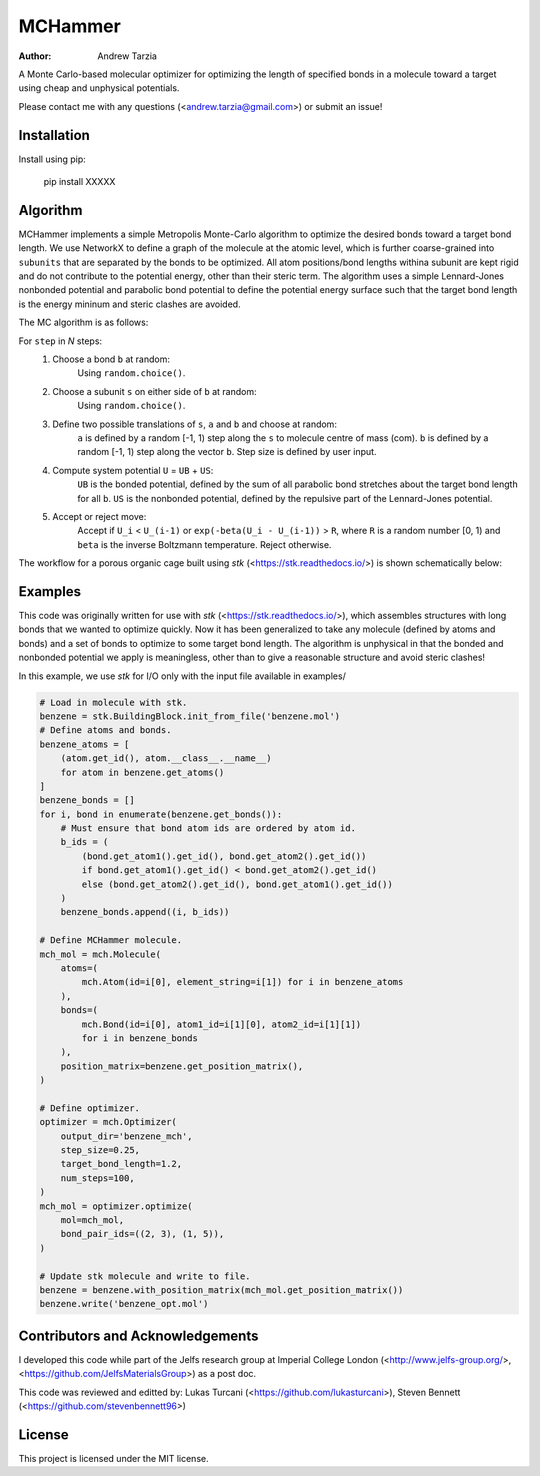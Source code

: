 MCHammer
========

:author: Andrew Tarzia

A Monte Carlo-based molecular optimizer for optimizing the length of specified bonds in a molecule toward a target using cheap and unphysical potentials.

Please contact me with any questions (<andrew.tarzia@gmail.com>) or submit an issue!

Installation
------------

Install using pip:

    pip install XXXXX

Algorithm
---------

MCHammer implements a simple Metropolis Monte-Carlo algorithm to optimize the desired bonds toward a target bond length.
We use NetworkX to define a graph of the molecule at the atomic level, which is further coarse-grained into ``subunits`` that are separated by the bonds to be optimized.
All atom positions/bond lengths withina subunit are kept rigid and do not contribute to the potential energy, other than their steric term.
The algorithm uses a simple Lennard-Jones nonbonded potential and parabolic bond potential to define the potential energy surface such that the target bond length is the energy mininum and steric clashes are avoided.

The MC algorithm is as follows:

For ``step`` in *N* steps:
    1. Choose a bond ``b`` at random:
        Using ``random.choice()``.
    2. Choose a subunit ``s`` on either side of ``b`` at random:
        Using ``random.choice()``.
    3. Define two possible translations of ``s``, ``a`` and ``b`` and choose at random:
        ``a`` is defined by a random [-1, 1) step along the ``s`` to molecule centre of mass (com).
        ``b`` is defined by a random [-1, 1) step along the vector ``b``. 
        Step size is defined by user input.
    4. Compute system potential ``U`` = ``UB`` + ``US``:
        ``UB`` is the bonded potential, defined by the sum of all parabolic bond stretches about the target bond length for all ``b``.
        ``US`` is the nonbonded potential, defined by the repulsive part of the Lennard-Jones potential.
    5. Accept or reject move:
        Accept if ``U_i`` < ``U_(i-1)`` or ``exp(-beta(U_i - U_(i-1))`` > ``R``, where ``R`` is a random number [0, 1) and ``beta`` is the inverse Boltzmann temperature.
        Reject otherwise.


The workflow for a porous organic cage built using *stk* (<https://stk.readthedocs.io/>) is shown schematically below:

.. image:: https://raw.githubusercontent.com/andrewtarzia/MCHammer/main/docs/workflow.png?sanitize=true

Examples
--------

This code was originally written for use with *stk* (<https://stk.readthedocs.io/>), which assembles structures with long bonds that we wanted to optimize quickly.
Now it has been generalized to take any molecule (defined by atoms and bonds) and a set of bonds to optimize to some target bond length.
The algorithm is unphysical in that the bonded and nonbonded potential we apply is meaningless, other than to give a reasonable structure and avoid steric clashes!

In this example, we use *stk* for I/O only with the input file available in examples/


.. code-block:: python

    # Load in molecule with stk.
    benzene = stk.BuildingBlock.init_from_file('benzene.mol')
    # Define atoms and bonds.
    benzene_atoms = [
        (atom.get_id(), atom.__class__.__name__)
        for atom in benzene.get_atoms()
    ]
    benzene_bonds = []
    for i, bond in enumerate(benzene.get_bonds()):
        # Must ensure that bond atom ids are ordered by atom id.
        b_ids = (
            (bond.get_atom1().get_id(), bond.get_atom2().get_id())
            if bond.get_atom1().get_id() < bond.get_atom2().get_id()
            else (bond.get_atom2().get_id(), bond.get_atom1().get_id())
        )
        benzene_bonds.append((i, b_ids))

    # Define MCHammer molecule.
    mch_mol = mch.Molecule(
        atoms=(
            mch.Atom(id=i[0], element_string=i[1]) for i in benzene_atoms
        ),
        bonds=(
            mch.Bond(id=i[0], atom1_id=i[1][0], atom2_id=i[1][1])
            for i in benzene_bonds
        ),
        position_matrix=benzene.get_position_matrix(),
    )

    # Define optimizer.
    optimizer = mch.Optimizer(
        output_dir='benzene_mch',
        step_size=0.25,
        target_bond_length=1.2,
        num_steps=100,
    )
    mch_mol = optimizer.optimize(
        mol=mch_mol,
        bond_pair_ids=((2, 3), (1, 5)),
    )

    # Update stk molecule and write to file.
    benzene = benzene.with_position_matrix(mch_mol.get_position_matrix())
    benzene.write('benzene_opt.mol')



Contributors and Acknowledgements
---------------------------------

I developed this code while part of the Jelfs research group at Imperial College London (<http://www.jelfs-group.org/>, <https://github.com/JelfsMaterialsGroup>) as a post doc.

This code was reviewed and editted by: Lukas Turcani (<https://github.com/lukasturcani>), Steven Bennett (<https://github.com/stevenbennett96>)

License
-------

This project is licensed under the MIT license.
